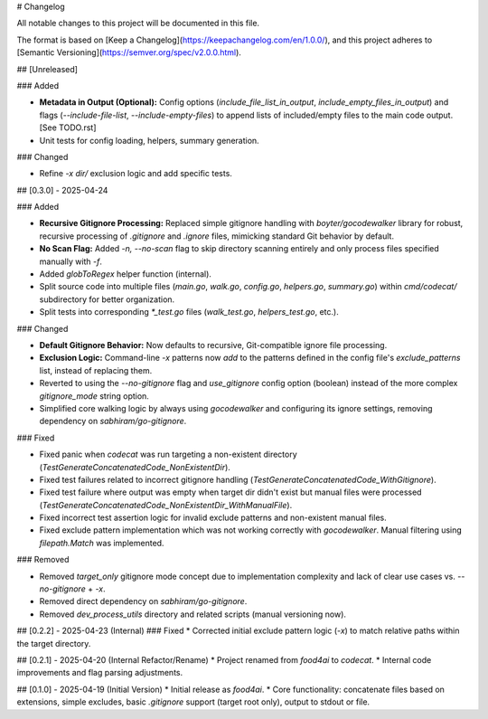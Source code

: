 # Changelog

All notable changes to this project will be documented in this file.

The format is based on [Keep a Changelog](https://keepachangelog.com/en/1.0.0/),
and this project adheres to [Semantic Versioning](https://semver.org/spec/v2.0.0.html).

## [Unreleased]

### Added

*   **Metadata in Output (Optional):** Config options (`include_file_list_in_output`, `include_empty_files_in_output`) and flags (`--include-file-list`, `--include-empty-files`) to append lists of included/empty files to the main code output. [See TODO.rst]
*   Unit tests for config loading, helpers, summary generation.

### Changed

*   Refine `-x dir/` exclusion logic and add specific tests.

## [0.3.0] - 2025-04-24

### Added

*   **Recursive Gitignore Processing:** Replaced simple gitignore handling with `boyter/gocodewalker` library for robust, recursive processing of `.gitignore` and `.ignore` files, mimicking standard Git behavior by default.
*   **No Scan Flag:** Added `-n, --no-scan` flag to skip directory scanning entirely and only process files specified manually with `-f`.
*   Added `globToRegex` helper function (internal).
*   Split source code into multiple files (`main.go`, `walk.go`, `config.go`, `helpers.go`, `summary.go`) within `cmd/codecat/` subdirectory for better organization.
*   Split tests into corresponding `*_test.go` files (`walk_test.go`, `helpers_test.go`, etc.).

### Changed

*   **Default Gitignore Behavior:** Now defaults to recursive, Git-compatible ignore file processing.
*   **Exclusion Logic:** Command-line `-x` patterns now *add* to the patterns defined in the config file's `exclude_patterns` list, instead of replacing them.
*   Reverted to using the `--no-gitignore` flag and `use_gitignore` config option (boolean) instead of the more complex `gitignore_mode` string option.
*   Simplified core walking logic by always using `gocodewalker` and configuring its ignore settings, removing dependency on `sabhiram/go-gitignore`.

### Fixed

*   Fixed panic when `codecat` was run targeting a non-existent directory (`TestGenerateConcatenatedCode_NonExistentDir`).
*   Fixed test failures related to incorrect gitignore handling (`TestGenerateConcatenatedCode_WithGitignore`).
*   Fixed test failure where output was empty when target dir didn't exist but manual files were processed (`TestGenerateConcatenatedCode_NonExistentDir_WithManualFile`).
*   Fixed incorrect test assertion logic for invalid exclude patterns and non-existent manual files.
*   Fixed exclude pattern implementation which was not working correctly with `gocodewalker`. Manual filtering using `filepath.Match` was implemented.

### Removed

*   Removed `target_only` gitignore mode concept due to implementation complexity and lack of clear use cases vs. `--no-gitignore` + `-x`.
*   Removed direct dependency on `sabhiram/go-gitignore`.
*   Removed `dev_process_utils` directory and related scripts (manual versioning now).

## [0.2.2] - 2025-04-23 (Internal)
### Fixed
*   Corrected initial exclude pattern logic (`-x`) to match relative paths within the target directory.

## [0.2.1] - 2025-04-20 (Internal Refactor/Rename)
*   Project renamed from `food4ai` to `codecat`.
*   Internal code improvements and flag parsing adjustments.

## [0.1.0] - 2025-04-19 (Initial Version)
*   Initial release as `food4ai`.
*   Core functionality: concatenate files based on extensions, simple excludes, basic `.gitignore` support (target root only), output to stdout or file.